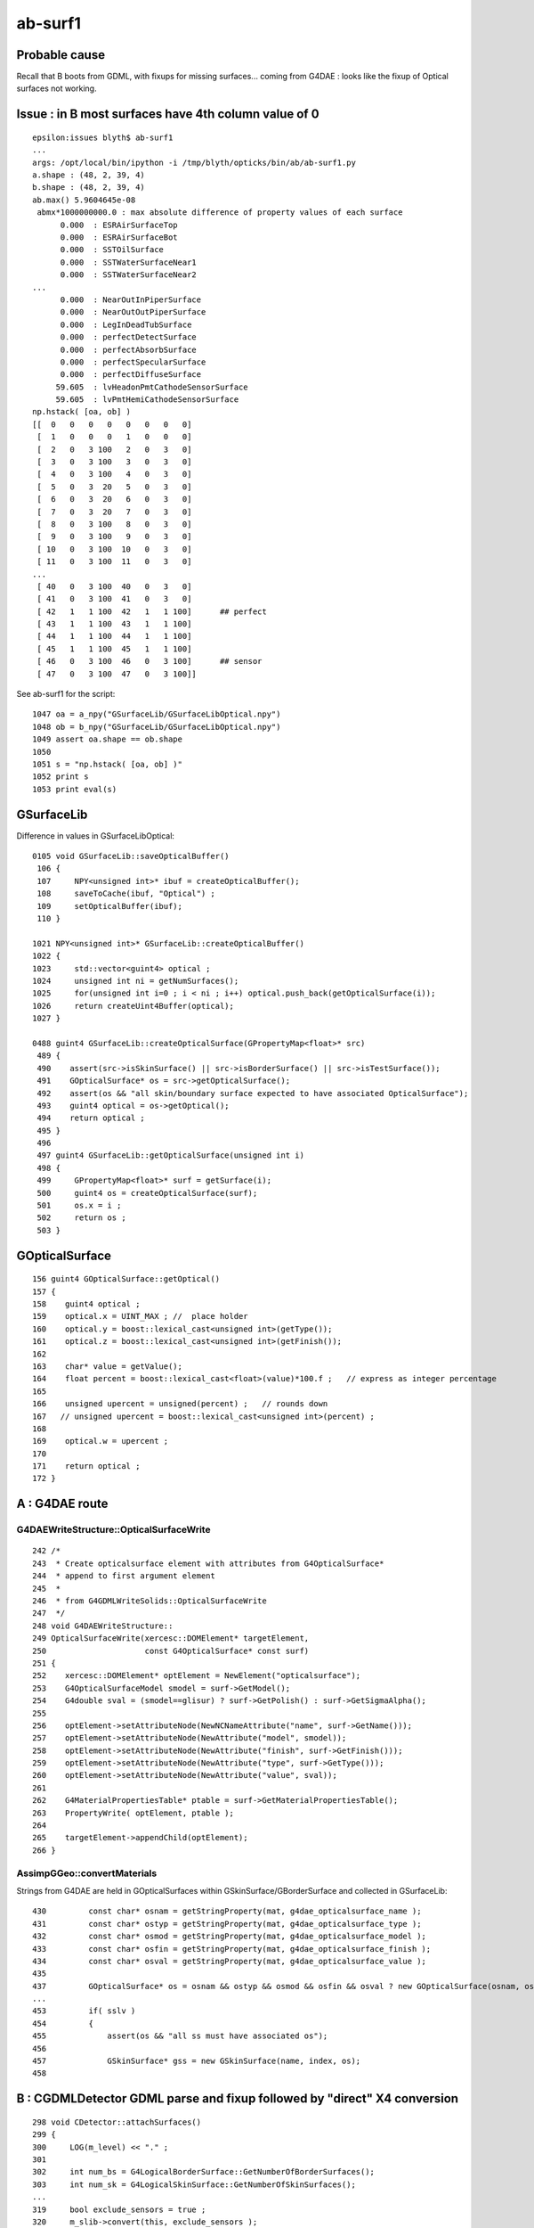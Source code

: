 ab-surf1
===========

Probable cause
---------------

Recall that B boots from GDML, with fixups for missing surfaces...
coming from G4DAE : looks like the fixup of Optical surfaces 
not working.


Issue : in B most surfaces have 4th column value of 0 
--------------------------------------------------------

::

    epsilon:issues blyth$ ab-surf1
    ...
    args: /opt/local/bin/ipython -i /tmp/blyth/opticks/bin/ab/ab-surf1.py
    a.shape : (48, 2, 39, 4) 
    b.shape : (48, 2, 39, 4) 
    ab.max() 5.9604645e-08
     abmx*1000000000.0 : max absolute difference of property values of each surface 
          0.000  : ESRAirSurfaceTop 
          0.000  : ESRAirSurfaceBot 
          0.000  : SSTOilSurface 
          0.000  : SSTWaterSurfaceNear1 
          0.000  : SSTWaterSurfaceNear2 
    ...
          0.000  : NearOutInPiperSurface 
          0.000  : NearOutOutPiperSurface 
          0.000  : LegInDeadTubSurface 
          0.000  : perfectDetectSurface 
          0.000  : perfectAbsorbSurface 
          0.000  : perfectSpecularSurface 
          0.000  : perfectDiffuseSurface 
         59.605  : lvHeadonPmtCathodeSensorSurface 
         59.605  : lvPmtHemiCathodeSensorSurface 
    np.hstack( [oa, ob] )
    [[  0   0   0   0   0   0   0   0]
     [  1   0   0   0   1   0   0   0]
     [  2   0   3 100   2   0   3   0]
     [  3   0   3 100   3   0   3   0]
     [  4   0   3 100   4   0   3   0]
     [  5   0   3  20   5   0   3   0]
     [  6   0   3  20   6   0   3   0]
     [  7   0   3  20   7   0   3   0]
     [  8   0   3 100   8   0   3   0]
     [  9   0   3 100   9   0   3   0]
     [ 10   0   3 100  10   0   3   0]
     [ 11   0   3 100  11   0   3   0]
    ...
     [ 40   0   3 100  40   0   3   0]
     [ 41   0   3 100  41   0   3   0]
     [ 42   1   1 100  42   1   1 100]      ## perfect 
     [ 43   1   1 100  43   1   1 100]
     [ 44   1   1 100  44   1   1 100]
     [ 45   1   1 100  45   1   1 100]
     [ 46   0   3 100  46   0   3 100]      ## sensor
     [ 47   0   3 100  47   0   3 100]]


See ab-surf1 for the script::

    1047 oa = a_npy("GSurfaceLib/GSurfaceLibOptical.npy")
    1048 ob = b_npy("GSurfaceLib/GSurfaceLibOptical.npy")
    1049 assert oa.shape == ob.shape
    1050 
    1051 s = "np.hstack( [oa, ob] )"
    1052 print s
    1053 print eval(s)



GSurfaceLib
--------------

Difference in values in GSurfaceLibOptical::

    0105 void GSurfaceLib::saveOpticalBuffer()
     106 {
     107     NPY<unsigned int>* ibuf = createOpticalBuffer();
     108     saveToCache(ibuf, "Optical") ;
     109     setOpticalBuffer(ibuf);
     110 }

    1021 NPY<unsigned int>* GSurfaceLib::createOpticalBuffer()
    1022 {
    1023     std::vector<guint4> optical ;
    1024     unsigned int ni = getNumSurfaces();
    1025     for(unsigned int i=0 ; i < ni ; i++) optical.push_back(getOpticalSurface(i));
    1026     return createUint4Buffer(optical);
    1027 }

    0488 guint4 GSurfaceLib::createOpticalSurface(GPropertyMap<float>* src)
     489 {
     490    assert(src->isSkinSurface() || src->isBorderSurface() || src->isTestSurface());
     491    GOpticalSurface* os = src->getOpticalSurface();
     492    assert(os && "all skin/boundary surface expected to have associated OpticalSurface");
     493    guint4 optical = os->getOptical();
     494    return optical ;
     495 }
     496 
     497 guint4 GSurfaceLib::getOpticalSurface(unsigned int i)
     498 {
     499     GPropertyMap<float>* surf = getSurface(i);
     500     guint4 os = createOpticalSurface(surf);
     501     os.x = i ;
     502     return os ;
     503 }


GOpticalSurface
-----------------

::

    156 guint4 GOpticalSurface::getOptical()
    157 {
    158    guint4 optical ;
    159    optical.x = UINT_MAX ; //  place holder
    160    optical.y = boost::lexical_cast<unsigned int>(getType());
    161    optical.z = boost::lexical_cast<unsigned int>(getFinish());
    162 
    163    char* value = getValue();
    164    float percent = boost::lexical_cast<float>(value)*100.f ;   // express as integer percentage 
    165 
    166    unsigned upercent = unsigned(percent) ;   // rounds down 
    167   // unsigned upercent = boost::lexical_cast<unsigned int>(percent) ;
    168 
    169    optical.w = upercent ;
    170 
    171    return optical ;
    172 }



A : G4DAE route  
---------------------------------

G4DAEWriteStructure::OpticalSurfaceWrite
~~~~~~~~~~~~~~~~~~~~~~~~~~~~~~~~~~~~~~~~~~

::

    242 /*
    243  * Create opticalsurface element with attributes from G4OpticalSurface*
    244  * append to first argument element
    245  * 
    246  * from G4GDMLWriteSolids::OpticalSurfaceWrite
    247  */
    248 void G4DAEWriteStructure::
    249 OpticalSurfaceWrite(xercesc::DOMElement* targetElement,
    250                     const G4OpticalSurface* const surf)
    251 {
    252    xercesc::DOMElement* optElement = NewElement("opticalsurface");
    253    G4OpticalSurfaceModel smodel = surf->GetModel();
    254    G4double sval = (smodel==glisur) ? surf->GetPolish() : surf->GetSigmaAlpha();
    255 
    256    optElement->setAttributeNode(NewNCNameAttribute("name", surf->GetName()));
    257    optElement->setAttributeNode(NewAttribute("model", smodel));
    258    optElement->setAttributeNode(NewAttribute("finish", surf->GetFinish()));
    259    optElement->setAttributeNode(NewAttribute("type", surf->GetType()));
    260    optElement->setAttributeNode(NewAttribute("value", sval));
    261 
    262    G4MaterialPropertiesTable* ptable = surf->GetMaterialPropertiesTable();
    263    PropertyWrite( optElement, ptable );
    264 
    265    targetElement->appendChild(optElement);
    266 }

AssimpGGeo::convertMaterials
~~~~~~~~~~~~~~~~~~~~~~~~~~~~~~~

Strings from G4DAE are held in GOpticalSurfaces within GSkinSurface/GBorderSurface and collected 
in GSurfaceLib::

     430         const char* osnam = getStringProperty(mat, g4dae_opticalsurface_name );
     431         const char* ostyp = getStringProperty(mat, g4dae_opticalsurface_type );
     432         const char* osmod = getStringProperty(mat, g4dae_opticalsurface_model );
     433         const char* osfin = getStringProperty(mat, g4dae_opticalsurface_finish );
     434         const char* osval = getStringProperty(mat, g4dae_opticalsurface_value );
     435 
     437         GOpticalSurface* os = osnam && ostyp && osmod && osfin && osval ? new GOpticalSurface(osnam, ostyp, osmod, osfin, osval) : NULL ;
     ...
     453         if( sslv )
     454         {
     455             assert(os && "all ss must have associated os");
     456 
     457             GSkinSurface* gss = new GSkinSurface(name, index, os);
     458 


B : CGDMLDetector GDML parse and fixup followed by "direct" X4 conversion
-----------------------------------------------------------------------------

::

    298 void CDetector::attachSurfaces()
    299 {
    300     LOG(m_level) << "." ;
    301 
    302     int num_bs = G4LogicalBorderSurface::GetNumberOfBorderSurfaces();
    303     int num_sk = G4LogicalSkinSurface::GetNumberOfSkinSurfaces();
    ...
    319     bool exclude_sensors = true ;
    320     m_slib->convert(this, exclude_sensors );


::

    079 void CSurfaceLib::convert(CDetector* detector, bool exclude_sensors)
     80 {
     ..
     90     setDetector(detector);
     91 
     92     unsigned num_surf = m_surfacelib->getNumSurfaces() ;
     ..
     99 
    100     for(unsigned i=0 ; i < num_surf ; i++)
    101     {  
    102         GPropertyMap<float>* surf = m_surfacelib->getSurface(i);
    103         const char* name = surf->getName();
    104         bool is_sensor_surface = GSurfaceLib::NameEndsWithSensorSurface( name ) ;
    105 
    106         if( is_sensor_surface && exclude_sensors )
    107         {
    108             LOG(error) << " skip sensor surf : "
    109                        << " name " << name
    110                        << " keys " << surf->getKeysString()
    111                        ;
    112             continue ;
    113         }
    114 
    115         if(surf->isBorderSurface())
    116         {
    117              G4OpticalSurface* os = makeOpticalSurface(surf);
    118              G4LogicalBorderSurface* lbs = makeBorderSurface(surf, os);
    119              m_border.push_back(lbs);
    120         }
    121         else if(surf->isSkinSurface())
    122         {
    123              G4OpticalSurface* os = makeOpticalSurface(surf);
    124              G4LogicalSkinSurface* lss = makeSkinSurface(surf, os);
    125              m_skin.push_back(lss);
    126         }
    127         else
    128         {



X4OpticalSurface::Convert
~~~~~~~~~~~~~~~~~~~~~~~~~~

::

     28 GOpticalSurface* X4OpticalSurface::Convert( const G4OpticalSurface* const surf )
     29 {
     ...
     79     const char* osnam = name ;
     80     const char* ostyp = BStr::itoa(type);
     81     const char* osmod = BStr::itoa(model);
     82     const char* osfin = BStr::itoa(finish);
     83     int percent = int(value*100.0) ;
     84     const char* osval = BStr::itoa(percent);
     85 
     86     GOpticalSurface* os = osnam && ostyp && osmod && osfin && osval ? new GOpticalSurface(osnam, ostyp, osmod, osfin, osval) : NULL ;
     87     assert( os );
     88     return os ;
     89 }



A B dumps
-------------


::

    2018-08-09 18:24:20.373 ERROR [11494556] [X4LogicalBorderSurfaceTable::init@32]  NumberOfBorderSurfaces 8
    2018-08-09 18:24:20.373 ERROR [11494556] [*X4OpticalSurface::Convert@78]  name               ESRAirSurfaceTop type 0 model 1 finish 0 value 0
    2018-08-09 18:24:20.373 ERROR [11494556] [*X4OpticalSurface::Convert@78]  name               ESRAirSurfaceBot type 0 model 1 finish 0 value 0
    2018-08-09 18:24:20.373 ERROR [11494556] [*X4OpticalSurface::Convert@78]  name                  SSTOilSurface type 0 model 1 finish 3 value 0
    2018-08-09 18:24:20.373 ERROR [11494556] [*X4OpticalSurface::Convert@78]  name           SSTWaterSurfaceNear1 type 0 model 1 finish 3 value 0
    2018-08-09 18:24:20.373 ERROR [11494556] [*X4OpticalSurface::Convert@78]  name           SSTWaterSurfaceNear2 type 0 model 1 finish 3 value 0
    2018-08-09 18:24:20.374 ERROR [11494556] [*X4OpticalSurface::Convert@78]  name          NearIWSCurtainSurface type 0 model 1 finish 3 value 0
    2018-08-09 18:24:20.374 ERROR [11494556] [*X4OpticalSurface::Convert@78]  name            NearOWSLinerSurface type 0 model 1 finish 3 value 0
    2018-08-09 18:24:20.374 ERROR [11494556] [*X4OpticalSurface::Convert@78]  name           NearDeadLinerSurface type 0 model 1 finish 3 value 0
    2018-08-09 18:24:20.374 ERROR [11494556] [X4LogicalSkinSurfaceTable::init@32]  NumberOfSkinSurfaces num_src 34
    2018-08-09 18:24:20.374 ERROR [11494556] [*X4OpticalSurface::Convert@78]  name           NearPoolCoverSurface type 0 model 1 finish 3 value 0
    2018-08-09 18:24:20.374 ERROR [11494556] [*X4OpticalSurface::Convert@78]  name                   RSOilSurface type 0 model 1 finish 3 value 0
    2018-08-09 18:24:20.374 ERROR [11494556] [*X4OpticalSurface::Convert@78]  name             AdCableTraySurface type 0 model 1 finish 3 value 0
    2018-08-09 18:24:20.374 ERROR [11494556] [*X4OpticalSurface::Convert@78]  name            PmtMtTopRingSurface type 0 model 1 finish 3 value 0
    2018-08-09 18:24:20.374 ERROR [11494556] [*X4OpticalSurface::Convert@78]  name           PmtMtBaseRingSurface type 0 model 1 finish 3 value 0
    2018-08-09 18:24:20.374 ERROR [11494556] [*X4OpticalSurface::Convert@78]  name               PmtMtRib1Surface type 0 model 1 finish 3 value 0
    2018-08-09 18:24:20.375 ERROR [11494556] [*X4OpticalSurface::Convert@78]  name               PmtMtRib2Surface type 0 model 1 finish 3 value 0


After fix omission in CSurfaceLib::makeOpticalSurface::

    2018-08-09 19:04:05.307 ERROR [11521195] [X4LogicalBorderSurfaceTable::init@32]  NumberOfBorderSurfaces 8
    2018-08-09 19:04:05.307 ERROR [11521195] [*X4OpticalSurface::Convert@78]  name               ESRAirSurfaceTop type 0 model 1 finish 0 value 0
    2018-08-09 19:04:05.307 ERROR [11521195] [*X4OpticalSurface::Convert@78]  name               ESRAirSurfaceBot type 0 model 1 finish 0 value 0
    2018-08-09 19:04:05.307 ERROR [11521195] [*X4OpticalSurface::Convert@78]  name                  SSTOilSurface type 0 model 1 finish 3 value 1
    2018-08-09 19:04:05.307 ERROR [11521195] [*X4OpticalSurface::Convert@78]  name           SSTWaterSurfaceNear1 type 0 model 1 finish 3 value 1
    2018-08-09 19:04:05.307 ERROR [11521195] [*X4OpticalSurface::Convert@78]  name           SSTWaterSurfaceNear2 type 0 model 1 finish 3 value 1
    2018-08-09 19:04:05.307 ERROR [11521195] [*X4OpticalSurface::Convert@78]  name          NearIWSCurtainSurface type 0 model 1 finish 3 value 0.2
    2018-08-09 19:04:05.308 ERROR [11521195] [*X4OpticalSurface::Convert@78]  name            NearOWSLinerSurface type 0 model 1 finish 3 value 0.2
    2018-08-09 19:04:05.308 ERROR [11521195] [*X4OpticalSurface::Convert@78]  name           NearDeadLinerSurface type 0 model 1 finish 3 value 0.2
    2018-08-09 19:04:05.308 ERROR [11521195] [X4LogicalSkinSurfaceTable::init@32]  NumberOfSkinSurfaces num_src 34
    2018-08-09 19:04:05.308 ERROR [11521195] [*X4OpticalSurface::Convert@78]  name           NearPoolCoverSurface type 0 model 1 finish 3 value 1
    2018-08-09 19:04:05.308 ERROR [11521195] [*X4OpticalSurface::Convert@78]  name                   RSOilSurface type 0 model 1 finish 3 value 1
    2018-08-09 19:04:05.308 ERROR [11521195] [*X4OpticalSurface::Convert@78]  name             AdCableTraySurface type 0 model 1 finish 3 value 1
    2018-08-09 19:04:05.308 ERROR [11521195] [*X4OpticalSurface::Convert@78]  name            PmtMtTopRingSurface type 0 model 1 finish 3 value 1
    2018-08-09 19:04:05.308 ERROR [11521195] [*X4OpticalSurface::Convert@78]  name           PmtMtBaseRingSurface type 0 model 1 finish 3 value 1
    2018-08-09 19:04:05.308 ERROR [11521195] [*X4OpticalSurface::Convert@78]  name               PmtMtRib1Surface type 0 model 1 finish 3 value 1
    ...


    2018-08-09 18:32:14.074 ERROR [11499346] [AssimpGGeo::convertMaterials@443]  osnam                       __dd__Geometry__AdDetails__AdSurfacesAll__ESRAirSurfaceTop ostyp 0 osmod 1 osfin 0 osval 0
    2018-08-09 18:32:14.074 ERROR [11499346] [AssimpGGeo::convertMaterials@443]  osnam                       __dd__Geometry__AdDetails__AdSurfacesAll__ESRAirSurfaceBot ostyp 0 osmod 1 osfin 0 osval 0
    2018-08-09 18:32:14.074 ERROR [11499346] [AssimpGGeo::convertMaterials@443]  osnam                          __dd__Geometry__AdDetails__AdSurfacesAll__SSTOilSurface ostyp 0 osmod 1 osfin 3 osval 1
    2018-08-09 18:32:14.075 ERROR [11499346] [AssimpGGeo::convertMaterials@443]  osnam                  __dd__Geometry__AdDetails__AdSurfacesNear__SSTWaterSurfaceNear1 ostyp 0 osmod 1 osfin 3 osval 1
    2018-08-09 18:32:14.075 ERROR [11499346] [AssimpGGeo::convertMaterials@443]  osnam                  __dd__Geometry__AdDetails__AdSurfacesNear__SSTWaterSurfaceNear2 ostyp 0 osmod 1 osfin 3 osval 1
    2018-08-09 18:32:14.075 ERROR [11499346] [AssimpGGeo::convertMaterials@443]  osnam             __dd__Geometry__PoolDetails__NearPoolSurfaces__NearIWSCurtainSurface ostyp 0 osmod 1 osfin 3 osval 0.2
    2018-08-09 18:32:14.075 ERROR [11499346] [AssimpGGeo::convertMaterials@443]  osnam               __dd__Geometry__PoolDetails__NearPoolSurfaces__NearOWSLinerSurface ostyp 0 osmod 1 osfin 3 osval 0.2
    2018-08-09 18:32:14.075 ERROR [11499346] [AssimpGGeo::convertMaterials@443]  osnam              __dd__Geometry__PoolDetails__NearPoolSurfaces__NearDeadLinerSurface ostyp 0 osmod 1 osfin 3 osval 0.2
    2018-08-09 18:32:14.076 ERROR [11499346] [AssimpGGeo::convertMaterials@443]  osnam              __dd__Geometry__PoolDetails__NearPoolSurfaces__NearPoolCoverSurface ostyp 0 osmod 1 osfin 3 osval 1
    2018-08-09 18:32:14.076 ERROR [11499346] [AssimpGGeo::convertMaterials@443]  osnam                           __dd__Geometry__AdDetails__AdSurfacesAll__RSOilSurface ostyp 0 osmod 1 osfin 3 osval 1
    2018-08-09 18:32:14.076 ERROR [11499346] [AssimpGGeo::convertMaterials@443]  osnam                     __dd__Geometry__AdDetails__AdSurfacesAll__AdCableTraySurface ostyp 0 osmod 1 osfin 3 osval 1
    2018-08-09 18:32:14.076 ERROR [11499346] [AssimpGGeo::convertMaterials@443]  osnam                __dd__Geometry__PoolDetails__PoolSurfacesAll__PmtMtTopRingSurface ostyp 0 osmod 1 osfin 3 osval 1
    2018-08-09 18:32:14.076 ERROR [11499346] [AssimpGGeo::convertMaterials@443]  osnam               __dd__Geometry__PoolDetails__PoolSurfacesAll__PmtMtBaseRingSurface ostyp 0 osmod 1 osfin 3 osval 1
    ...



G4DAE : has ascii fractions for value 
----------------------------------------

::

    epsilon:tmp blyth$ grep opticalsurface g4_00.dae | grep value 
          <opticalsurface finish="3" model="1" name="__dd__Geometry__PoolDetails__NearPoolSurfaces__NearPoolCoverSurface" type="0" value="1">
          <opticalsurface finish="3" model="1" name="__dd__Geometry__AdDetails__AdSurfacesAll__RSOilSurface" type="0" value="1">
          <opticalsurface finish="0" model="1" name="__dd__Geometry__AdDetails__AdSurfacesAll__ESRAirSurfaceTop" type="0" value="0">
          <opticalsurface finish="0" model="1" name="__dd__Geometry__AdDetails__AdSurfacesAll__ESRAirSurfaceBot" type="0" value="0">
          <opticalsurface finish="3" model="1" name="__dd__Geometry__AdDetails__AdSurfacesAll__SSTOilSurface" type="0" value="1">
          <opticalsurface finish="3" model="1" name="__dd__Geometry__AdDetails__AdSurfacesAll__AdCableTraySurface" type="0" value="1">
          <opticalsurface finish="3" model="1" name="__dd__Geometry__AdDetails__AdSurfacesNear__SSTWaterSurfaceNear1" type="0" value="1">
          <opticalsurface finish="3" model="1" name="__dd__Geometry__AdDetails__AdSurfacesNear__SSTWaterSurfaceNear2" type="0" value="1">
          <opticalsurface finish="3" model="1" name="__dd__Geometry__PoolDetails__PoolSurfacesAll__PmtMtTopRingSurface" type="0" value="1">
          <opticalsurface finish="3" model="1" name="__dd__Geometry__PoolDetails__PoolSurfacesAll__PmtMtBaseRingSurface" type="0" value="1">
          <opticalsurface finish="3" model="1" name="__dd__Geometry__PoolDetails__PoolSurfacesAll__PmtMtRib1Surface" type="0" value="1">
          <opticalsurface finish="3" model="1" name="__dd__Geometry__PoolDetails__PoolSurfacesAll__PmtMtRib2Surface" type="0" value="1">
          <opticalsurface finish="3" model="1" name="__dd__Geometry__PoolDetails__PoolSurfacesAll__PmtMtRib3Surface" type="0" value="1">
          <opticalsurface finish="3" model="1" name="__dd__Geometry__PoolDetails__PoolSurfacesAll__LegInIWSTubSurface" type="0" value="1">
          <opticalsurface finish="3" model="1" name="__dd__Geometry__PoolDetails__PoolSurfacesAll__TablePanelSurface" type="0" value="1">
          <opticalsurface finish="3" model="1" name="__dd__Geometry__PoolDetails__PoolSurfacesAll__SupportRib1Surface" type="0" value="1">
          <opticalsurface finish="3" model="1" name="__dd__Geometry__PoolDetails__PoolSurfacesAll__SupportRib5Surface" type="0" value="1">
          <opticalsurface finish="3" model="1" name="__dd__Geometry__PoolDetails__PoolSurfacesAll__SlopeRib1Surface" type="0" value="1">
          <opticalsurface finish="3" model="1" name="__dd__Geometry__PoolDetails__PoolSurfacesAll__SlopeRib5Surface" type="0" value="1">
          <opticalsurface finish="3" model="1" name="__dd__Geometry__PoolDetails__PoolSurfacesAll__ADVertiCableTraySurface" type="0" value="1">
          <opticalsurface finish="3" model="1" name="__dd__Geometry__PoolDetails__PoolSurfacesAll__ShortParCableTraySurface" type="0" value="1">
          <opticalsurface finish="3" model="1" name="__dd__Geometry__PoolDetails__NearPoolSurfaces__NearInnInPiperSurface" type="0" value="1">
          <opticalsurface finish="3" model="1" name="__dd__Geometry__PoolDetails__NearPoolSurfaces__NearInnOutPiperSurface" type="0" value="1">
          <opticalsurface finish="3" model="1" name="__dd__Geometry__PoolDetails__NearPoolSurfaces__NearIWSCurtainSurface" type="0" value="0.2">
          <opticalsurface finish="3" model="1" name="__dd__Geometry__PoolDetails__PoolSurfacesAll__LegInOWSTubSurface" type="0" value="1">
          <opticalsurface finish="3" model="1" name="__dd__Geometry__PoolDetails__NearPoolSurfaces__UnistrutRib6Surface" type="0" value="1">
          <opticalsurface finish="3" model="1" name="__dd__Geometry__PoolDetails__NearPoolSurfaces__UnistrutRib7Surface" type="0" value="1">
          <opticalsurface finish="3" model="1" name="__dd__Geometry__PoolDetails__PoolSurfacesAll__UnistrutRib3Surface" type="0" value="1">
          <opticalsurface finish="3" model="1" name="__dd__Geometry__PoolDetails__PoolSurfacesAll__UnistrutRib5Surface" type="0" value="1">
          <opticalsurface finish="3" model="1" name="__dd__Geometry__PoolDetails__PoolSurfacesAll__UnistrutRib4Surface" type="0" value="1">
          <opticalsurface finish="3" model="1" name="__dd__Geometry__PoolDetails__PoolSurfacesAll__UnistrutRib1Surface" type="0" value="1">
          <opticalsurface finish="3" model="1" name="__dd__Geometry__PoolDetails__PoolSurfacesAll__UnistrutRib2Surface" type="0" value="1">
          <opticalsurface finish="3" model="1" name="__dd__Geometry__PoolDetails__PoolSurfacesAll__UnistrutRib8Surface" type="0" value="1">
          <opticalsurface finish="3" model="1" name="__dd__Geometry__PoolDetails__PoolSurfacesAll__UnistrutRib9Surface" type="0" value="1">
          <opticalsurface finish="3" model="1" name="__dd__Geometry__PoolDetails__NearPoolSurfaces__TopShortCableTraySurface" type="0" value="1">
          <opticalsurface finish="3" model="1" name="__dd__Geometry__PoolDetails__PoolSurfacesAll__TopCornerCableTraySurface" type="0" value="1">
          <opticalsurface finish="3" model="1" name="__dd__Geometry__PoolDetails__PoolSurfacesAll__VertiCableTraySurface" type="0" value="1">
          <opticalsurface finish="3" model="1" name="__dd__Geometry__PoolDetails__NearPoolSurfaces__NearOutInPiperSurface" type="0" value="1">
          <opticalsurface finish="3" model="1" name="__dd__Geometry__PoolDetails__NearPoolSurfaces__NearOutOutPiperSurface" type="0" value="1">
          <opticalsurface finish="3" model="1" name="__dd__Geometry__PoolDetails__NearPoolSurfaces__NearOWSLinerSurface" type="0" value="0.2">
          <opticalsurface finish="3" model="1" name="__dd__Geometry__PoolDetails__PoolSurfacesAll__LegInDeadTubSurface" type="0" value="1">
          <opticalsurface finish="3" model="1" name="__dd__Geometry__PoolDetails__NearPoolSurfaces__NearDeadLinerSurface" type="0" value="0.2">
    epsilon:tmp blyth$ 




